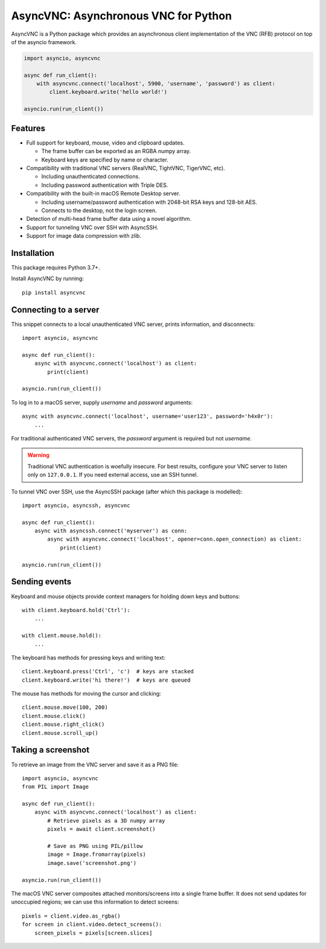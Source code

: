 AsyncVNC: Asynchronous VNC for Python
=====================================

.. image:: https://img.shields.io/badge/source-github-orange
    :target: https://github.com/barneygale/asyncvnc

.. image:: https://readthedocs.org/projects/asyncvnc/badge/?version=latest&style=flat-square
    :target: https://asyncvnc.readthedocs.io/en/latest/?badge=latest

.. image:: https://img.shields.io/pypi/v/asyncvnc?style=flat-square
    :target: https://pypi.org/project/asyncvnc

.. image:: https://github.com/barneygale/asyncvnc/actions/workflows/ci.yml/badge.svg
    :target: https://github.com/barneygale/asyncvnc/actions



AsyncVNC is a Python package which provides an asynchronous client implementation of the VNC (RFB) protocol on top of
the asyncio framework.

.. code-block::

    import asyncio, asyncvnc

    async def run_client():
        with asyncvnc.connect('localhost', 5900, 'username', 'password') as client:
            client.keyboard.write('hello world!')

    asyncio.run(run_client())


Features
--------

- Full support for keyboard, mouse, video and clipboard updates.

  * The frame buffer can be exported as an RGBA numpy array.
  * Keyboard keys are specified by name or character.

- Compatibility with traditional VNC servers (RealVNC, TightVNC, TigerVNC, etc).

  * Including unauthenticated connections.
  * Including password authentication with Triple DES.

- Compatibility with the built-in macOS Remote Desktop server.

  * Including username/password authentication with 2048-bit RSA keys and 128-bit AES.
  * Connects to the desktop, not the login screen.

- Detection of multi-head frame buffer data using a novel algorithm.
- Support for tunneling VNC over SSH with AsyncSSH.
- Support for image data compression with zlib.


Installation
------------

This package requires Python 3.7+.

Install AsyncVNC by running::

    pip install asyncvnc


Connecting to a server
----------------------

This snippet connects to a local unauthenticated VNC server, prints information, and disconnects::

    import asyncio, asyncvnc

    async def run_client():
        async with asyncvnc.connect('localhost') as client:
            print(client)

    asyncio.run(run_client())

To log in to a macOS server, supply *username* and *password* arguments::

    async with asyncvnc.connect('localhost', username='user123', password='h4x0r'):
        ...

For traditional authenticated VNC servers, the *password* argument is required but not *username*.

.. warning::

    Traditional VNC authentication is woefully insecure. For best results, configure your VNC server to listen only on
    ``127.0.0.1``. If you need external access, use an SSH tunnel.


To tunnel VNC over SSH, use the AsyncSSH package (after which this package is modelled)::

    import asyncio, asyncssh, asyncvnc

    async def run_client():
        async with asyncssh.connect('myserver') as conn:
            async with asyncvnc.connect('localhost', opener=conn.open_connection) as client:
                print(client)

    asyncio.run(run_client())


Sending events
--------------

Keyboard and mouse objects provide context managers for holding down keys and buttons::

    with client.keyboard.hold('Ctrl'):
        ...

    with client.mouse.hold():
        ...

The keyboard has methods for pressing keys and writing text::

    client.keyboard.press('Ctrl', 'c')  # keys are stacked
    client.keyboard.write('hi there!')  # keys are queued

The mouse has methods for moving the cursor and clicking::

    client.mouse.move(100, 200)
    client.mouse.click()
    client.mouse.right_click()
    client.mouse.scroll_up()


Taking a screenshot
-------------------

To retrieve an image from the VNC server and save it as a PNG file::

    import asyncio, asyncvnc
    from PIL import Image

    async def run_client():
        async with asyncvnc.connect('localhost') as client:
            # Retrieve pixels as a 3D numpy array
            pixels = await client.screenshot()

            # Save as PNG using PIL/pillow
            image = Image.fromarray(pixels)
            image.save('screenshot.png')

    asyncio.run(run_client())


The macOS VNC server composites attached monitors/screens into a single frame buffer. It does not send updates for
unoccupied regions; we can use this information to detect screens::

    pixels = client.video.as_rgba()
    for screen in client.video.detect_screens():
        screen_pixels = pixels[screen.slices]

